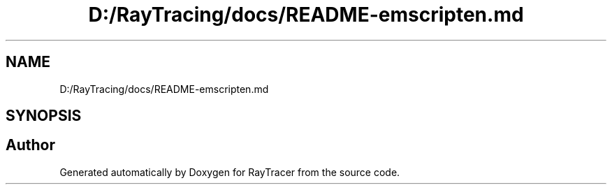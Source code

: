 .TH "D:/RayTracing/docs/README-emscripten.md" 3 "Mon Jan 24 2022" "Version 1.0" "RayTracer" \" -*- nroff -*-
.ad l
.nh
.SH NAME
D:/RayTracing/docs/README-emscripten.md
.SH SYNOPSIS
.br
.PP
.SH "Author"
.PP 
Generated automatically by Doxygen for RayTracer from the source code\&.
